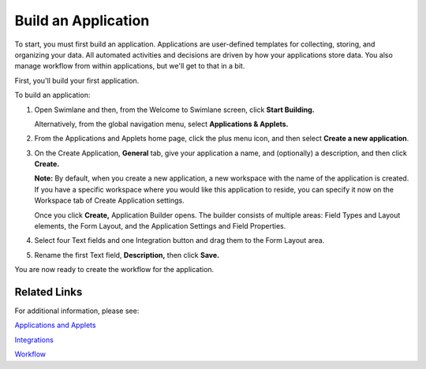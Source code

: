 Build an Application
====================

To start, you must first build an application. Applications are
user-defined templates for collecting, storing, and organizing your
data. All automated activities and decisions are driven by how your
applications store data. You also manage workflow from within
applications, but we'll get to that in a bit.

First, you'll build your first application.

To build an application:

#. Open Swimlane and then, from the Welcome to Swimlane screen, click
   **Start Building.**

   |image1|

   Alternatively, from the global navigation menu, select **Applications
   & Applets.**

   |image2|

#. From the Applications and Applets home page, click the plus menu
   icon, and then select **Create a new application**.

   |image3|

#. On the Create Application, **General** tab, give your application a
   name, and (optionally) a description, and then click **Create.**

   |image4|

   **Note:** By default, when you create a new application, a new
   workspace with the name of the application is created. If you have a
   specific workspace where you would like this application to reside,
   you can specify it now on the Workspace tab of Create Application
   settings.

   Once you click **Create,** Application Builder opens. The builder
   consists of multiple areas: Field Types and Layout elements, the Form
   Layout, and the Application Settings and Field Properties.

   |image5|

#. Select four Text fields and one Integration button and drag them to
   the Form Layout area.

   |image6|

#. Rename the first Text field, **Description,** then click **Save.**

   |image7|

You are now ready to create the workflow for the application.

Related Links
-------------

For additional information, please see:

`Applications and
Applets <../../administrator-guide/applications-and-applets/applications-and-applets.htm>`__

`Integrations <../../administrator-guide/integrations/integrations.htm>`__

`Workflow <../../administrator-guide/workflow/workflow.htm>`__

.. |image1| image:: ../../Resources/Images/start-building.png
.. |image2| image:: ../../Resources/Images/menu.png
.. |image3| image:: ../../Resources/Images/plus-menu-apps.png
.. |image4| image:: ../../Resources/Images/create-application.png
.. |image5| image:: ../../Resources/Images/application-builder-areas.png
.. |image6| image:: ../../Resources/Images/field-types-added.png
.. |image7| image:: ../../Resources/Images/rename-text-field.png
